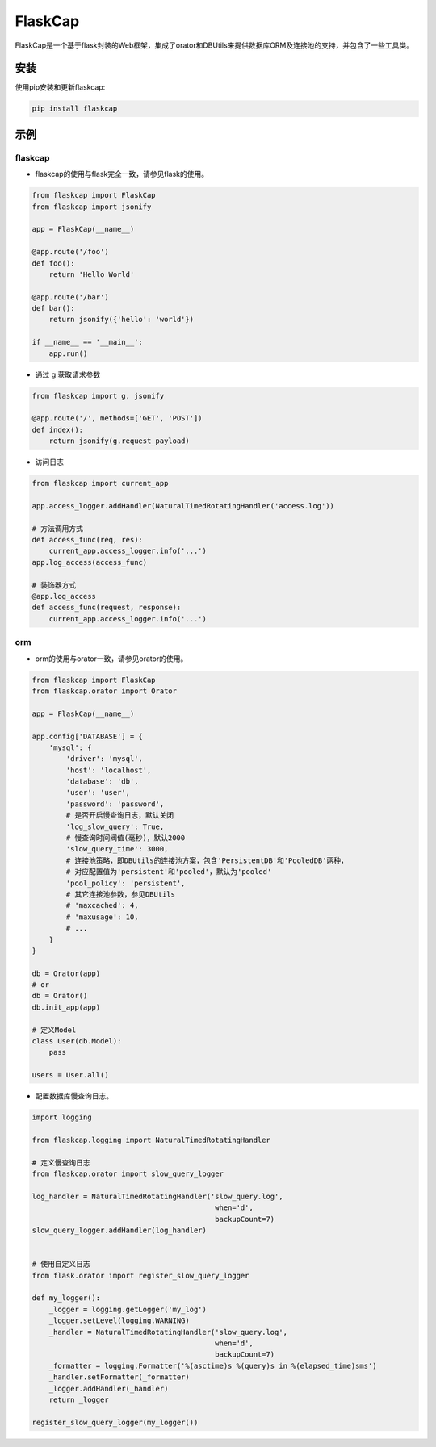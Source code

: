 FlaskCap
########

FlaskCap是一个基于flask封装的Web框架，集成了orator和DBUtils来提供数据库ORM及连接池的支持，并包含了一些工具类。

安装
====

使用pip安装和更新flaskcap:

.. code-block:: bash

    pip install flaskcap


示例
====

flaskcap
-------------

* flaskcap的使用与flask完全一致，请参见flask的使用。

.. code-block:: python

    from flaskcap import FlaskCap
    from flaskcap import jsonify

    app = FlaskCap(__name__)

    @app.route('/foo')
    def foo():
        return 'Hello World'

    @app.route('/bar')
    def bar():
        return jsonify({'hello': 'world'})

    if __name__ == '__main__':
        app.run()


* 通过 g 获取请求参数

.. code-block:: python

    from flaskcap import g, jsonify

    @app.route('/', methods=['GET', 'POST'])
    def index():
        return jsonify(g.request_payload)


* 访问日志

.. code-block:: python

    from flaskcap import current_app

    app.access_logger.addHandler(NaturalTimedRotatingHandler('access.log'))

    # 方法调用方式
    def access_func(req, res):
        current_app.access_logger.info('...')
    app.log_access(access_func)

    # 装饰器方式
    @app.log_access
    def access_func(request, response):
        current_app.access_logger.info('...')


orm
----

* orm的使用与orator一致，请参见orator的使用。

.. code-block:: python

    from flaskcap import FlaskCap
    from flaskcap.orator import Orator

    app = FlaskCap(__name__)

    app.config['DATABASE'] = {
        'mysql': {
            'driver': 'mysql',
            'host': 'localhost',
            'database': 'db',
            'user': 'user',
            'password': 'password',
            # 是否开启慢查询日志，默认关闭
            'log_slow_query': True,
            # 慢查询时间阀值(毫秒)，默认2000
            'slow_query_time': 3000,
            # 连接池策略，即DBUtils的连接池方案，包含'PersistentDB'和'PooledDB'两种，
            # 对应配置值为'persistent'和'pooled'，默认为'pooled'
            'pool_policy': 'persistent',
            # 其它连接池参数，参见DBUtils
            # 'maxcached': 4,
            # 'maxusage': 10,
            # ...
        }
    }

    db = Orator(app)
    # or
    db = Orator()
    db.init_app(app)

    # 定义Model
    class User(db.Model):
        pass

    users = User.all()


* 配置数据库慢查询日志。

.. code-block:: python

    import logging

    from flaskcap.logging import NaturalTimedRotatingHandler

    # 定义慢查询日志
    from flaskcap.orator import slow_query_logger

    log_handler = NaturalTimedRotatingHandler('slow_query.log',
                                               when='d',
                                               backupCount=7)
    slow_query_logger.addHandler(log_handler)


    # 使用自定义日志
    from flask.orator import register_slow_query_logger

    def my_logger():
        _logger = logging.getLogger('my_log')
        _logger.setLevel(logging.WARNING)
        _handler = NaturalTimedRotatingHandler('slow_query.log',
                                               when='d',
                                               backupCount=7)
        _formatter = logging.Formatter('%(asctime)s %(query)s in %(elapsed_time)sms')
        _handler.setFormatter(_formatter)
        _logger.addHandler(_handler)
        return _logger

    register_slow_query_logger(my_logger())
